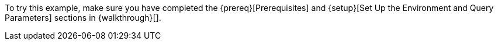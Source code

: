 To try this example, make sure you have completed the {prereq}[Prerequisites] and {setup}[Set Up the Environment and Query Parameters] sections in {walkthrough}[].